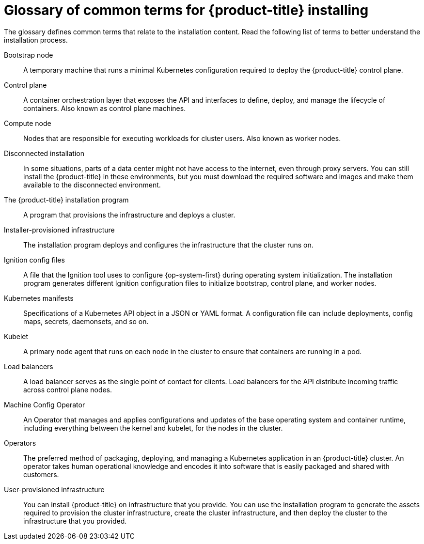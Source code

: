 // Module included in the following assemblies:
//
// * installing/index.adoc

:_mod-docs-content-type: REFERENCE
[id="install-openshift-common-terms_{context}"]
= Glossary of common terms for {product-title} installing

The glossary defines common terms that relate to the installation content. Read the following list of terms to better understand the installation process.

Bootstrap node::
A temporary machine that runs a minimal Kubernetes configuration required to deploy the {product-title} control plane.

Control plane::
A container orchestration layer that exposes the API and interfaces to define, deploy, and manage the lifecycle of containers. Also known as control plane machines.

Compute node::
Nodes that are responsible for executing workloads for cluster users. Also known as worker nodes.

Disconnected installation::
In some situations, parts of a data center might not have access to the internet, even through proxy servers. You can still install the {product-title} in these environments, but you must download the required software and images and make them available to the disconnected environment.

The {product-title} installation program::
A program that provisions the infrastructure and deploys a cluster.

Installer-provisioned infrastructure::
The installation program deploys and configures the infrastructure that the cluster runs on.

Ignition config files::
A file that the Ignition tool uses to configure {op-system-first} during operating system initialization. The installation program generates different Ignition configuration files to initialize bootstrap, control plane, and worker nodes.

Kubernetes manifests::
Specifications of a Kubernetes API object in a JSON or YAML format. A configuration file can include deployments, config maps, secrets, daemonsets, and so on.

Kubelet::
A primary node agent that runs on each node in the cluster to ensure that containers are running in a pod.

Load balancers::
A load balancer serves as the single point of contact for clients. Load balancers for the API distribute incoming traffic across control plane nodes.

Machine Config Operator::
An Operator that manages and applies configurations and updates of the base operating system and container runtime, including everything between the kernel and kubelet, for the nodes in the cluster.

Operators::
The preferred method of packaging, deploying, and managing a Kubernetes application in an {product-title} cluster. An operator takes human operational knowledge and encodes it into software that is easily packaged and shared with customers.

User-provisioned infrastructure::
You can install {product-title} on infrastructure that you provide. You can use the installation program to generate the assets required to provision the cluster infrastructure, create the cluster infrastructure, and then deploy the cluster to the infrastructure that you provided.
